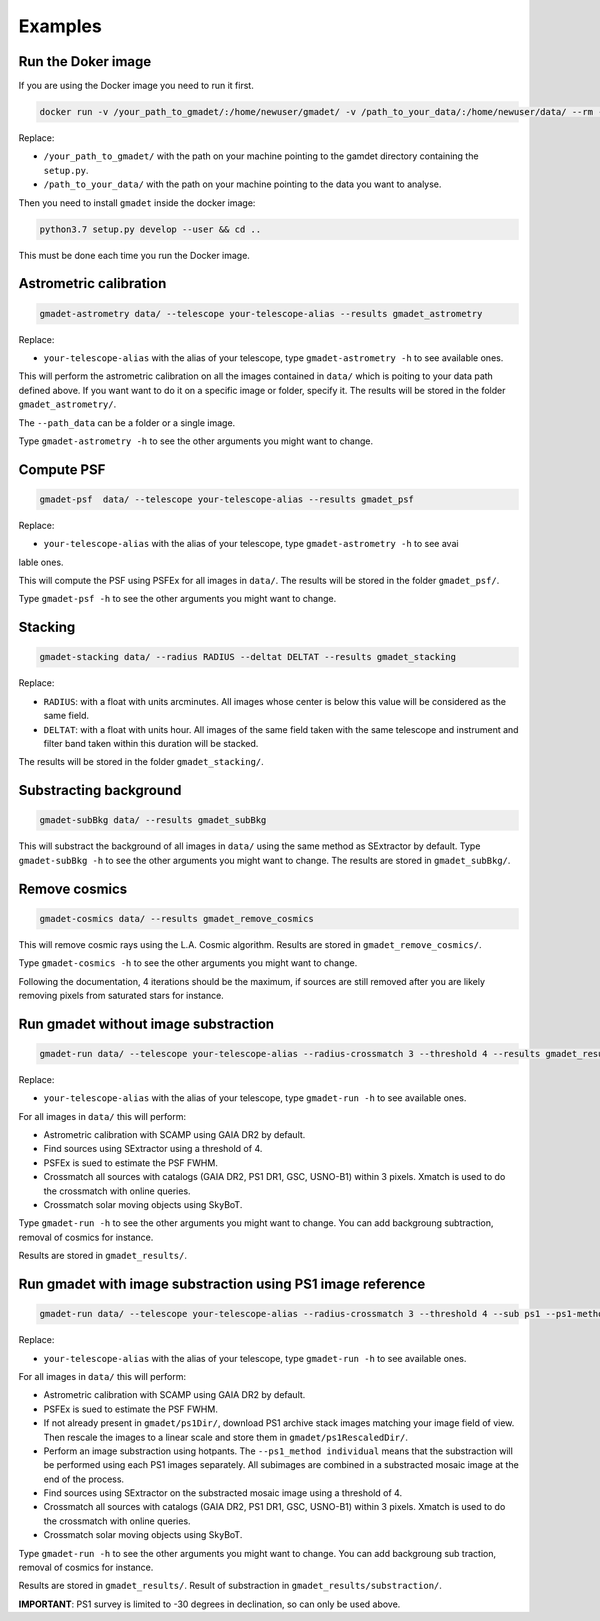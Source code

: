========
Examples
========

Run the Doker image
-------------------

If you are using the Docker image you need to run it first.

.. code-block:: console

   docker run -v /your_path_to_gmadet/:/home/newuser/gmadet/ -v /path_to_your_data/:/home/newuser/data/ --rm -it dcorre/gmadet

Replace:


* ``/your_path_to_gmadet/`` with the path on your machine pointing to the gamdet directory containing the ``setup.py``.
* ``/path_to_your_data/`` with the path on your machine pointing to the data you want to analyse.

Then you need to install ``gmadet`` inside the docker image:

.. code-block:: console

   python3.7 setup.py develop --user && cd ..

This must be done each time you run the Docker image.


Astrometric calibration
-----------------------

.. code-block:: console

   gmadet-astrometry data/ --telescope your-telescope-alias --results gmadet_astrometry

Replace:

* ``your-telescope-alias`` with the alias of your telescope, type ``gmadet-astrometry -h`` to see available ones.

This will perform the astrometric calibration on all the images contained in ``data/`` which is poiting to your data path defined above. If you want want to do it on a specific image or folder, specify it. The results will be stored in the folder ``gmadet_astrometry/``.

The ``--path_data`` can be a folder or a single image.

Type ``gmadet-astrometry -h`` to see the other arguments you might want to change.


Compute PSF
-----------

.. code-block:: console

   gmadet-psf  data/ --telescope your-telescope-alias --results gmadet_psf

Replace:

* ``your-telescope-alias`` with the alias of your telescope, type ``gmadet-astrometry -h`` to see avai
lable ones.

This will compute the PSF using PSFEx for all images in ``data/``. The results will be stored in the folder ``gmadet_psf/``.

Type ``gmadet-psf -h`` to see the other arguments you might want to change.


Stacking
--------

.. code-block:: console

   gmadet-stacking data/ --radius RADIUS --deltat DELTAT --results gmadet_stacking

Replace:

* ``RADIUS``: with a float with units arcminutes. All images whose center is below this value will be considered as the same field.
* ``DELTAT``: with a float with units hour. All images of the same field taken with the same telescope and instrument and filter band taken within this duration will be stacked.

The results will be stored in the folder ``gmadet_stacking/``.


Substracting background
-----------------------

.. code-block:: console

   gmadet-subBkg data/ --results gmadet_subBkg

This will substract the background of all images in ``data/`` using the same method as SExtractor by default. Type ``gmadet-subBkg -h`` to see the other arguments you might want to change. The results are stored in ``gmadet_subBkg/``.


Remove cosmics
--------------

.. code-block:: console

   gmadet-cosmics data/ --results gmadet_remove_cosmics

This will remove cosmic rays using the L.A. Cosmic algorithm. Results are stored in ``gmadet_remove_cosmics/``.

Type ``gmadet-cosmics -h`` to see the other arguments you might want to change.

Following the documentation, 4 iterations should be the maximum, if sources are still removed after you are likely removing pixels from saturated stars for instance.


Run gmadet without image substraction
-------------------------------------

.. code-block:: console

   gmadet-run data/ --telescope your-telescope-alias --radius-crossmatch 3 --threshold 4 --results gmadet_results

Replace:

* ``your-telescope-alias`` with the alias of your telescope, type ``gmadet-run -h`` to see available ones.

For all images in ``data/`` this will perform:

* Astrometric calibration with SCAMP using GAIA DR2 by default.
* Find sources using SExtractor using a threshold of 4.
* PSFEx is sued to estimate the PSF FWHM.
* Crossmatch all sources with catalogs (GAIA DR2, PS1 DR1, GSC, USNO-B1) within 3 pixels. Xmatch is used to do the crossmatch with online queries.
* Crossmatch solar moving objects using SkyBoT.

Type ``gmadet-run -h`` to see the other arguments you might want to change. You can add backgroung subtraction, removal of cosmics for instance.

Results are stored in ``gmadet_results/``.

Run gmadet with image substraction using PS1 image reference
------------------------------------------------------------

.. code-block:: console

   gmadet-run data/ --telescope your-telescope-alias --radius-crossmatch 3 --threshold 4 --sub ps1 --ps1-method individual --results gmadet_results

Replace:

* ``your-telescope-alias`` with the alias of your telescope, type ``gmadet-run -h`` to see available ones.

For all images in ``data/`` this will perform:

* Astrometric calibration with SCAMP using GAIA DR2 by default.
* PSFEx is sued to estimate the PSF FWHM.
* If not already present in ``gmadet/ps1Dir/``, download PS1 archive stack images matching your image field of view. Then rescale the images to a linear scale and store them in ``gmadet/ps1RescaledDir/``.
* Perform an image substraction using hotpants. The ``--ps1_method individual`` means that the substraction will be performed using each PS1 images separately. All subimages are combined in a substracted mosaic image at the end of the process.
* Find sources using SExtractor on the substracted mosaic image using a threshold of 4.
* Crossmatch all sources with catalogs (GAIA DR2, PS1 DR1, GSC, USNO-B1) within 3 pixels. Xmatch is used to do the crossmatch with online queries.
* Crossmatch solar moving objects using SkyBoT.

Type ``gmadet-run -h`` to see the other arguments you might want to change. You can add backgroung sub
traction, removal of cosmics for instance.

Results are stored in ``gmadet_results/``. Result of substraction in ``gmadet_results/substraction/``.


**IMPORTANT**: PS1 survey is limited to -30 degrees in declination, so can only be used above.
